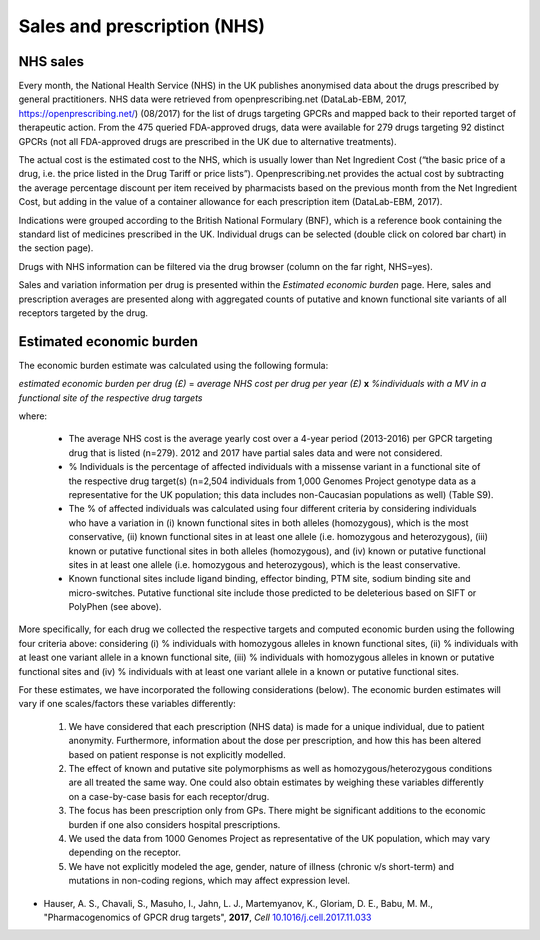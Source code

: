 Sales and prescription (NHS)
============================

NHS sales 
---------

Every month, the National Health Service (NHS) in the UK publishes anonymised data about the drugs prescribed by general practitioners. NHS data were retrieved from openprescribing.net (DataLab-EBM, 2017, https://openprescribing.net/) (08/2017) for the list of drugs targeting GPCRs and mapped back to their reported target of therapeutic action. From the 475 queried FDA-approved drugs, data were available for 279 drugs targeting 92 distinct GPCRs (not all FDA-approved drugs are prescribed in the UK due to alternative treatments).

The actual cost is the estimated cost to the NHS, which is usually lower than Net Ingredient Cost (“the basic price of a drug, i.e. the price listed in the Drug Tariff or price lists”). Openprescribing.net provides the actual cost by subtracting the average percentage discount per item received by pharmacists based on the previous month from the Net Ingredient Cost, but adding in the value of a container allowance for each prescription item (DataLab-EBM, 2017).

Indications were grouped according to the British National Formulary (BNF), which is a reference book containing the standard list of medicines prescribed in the UK. Individual drugs can be selected (double click on colored bar chart) in the section page).

Drugs with NHS information can be filtered via the drug browser (column on the far right, NHS=yes).

Sales and variation information per drug is presented within the *Estimated economic burden* page. Here, sales and prescription averages are presented along with aggregated counts of putative and known functional site variants of all receptors targeted by the drug.

Estimated economic burden
-------------------------

The economic burden estimate was calculated using the following formula:

*estimated economic burden per drug (£)* = *average NHS cost per drug per year (£)* **x** *%individuals with a  MV in a functional site of the respective drug targets*

where:

  * The average NHS cost is the average yearly cost over a 4-year period (2013-2016) per GPCR targeting drug that is listed (n=279). 2012 and 2017 have partial sales data and were not considered. 
  * % Individuals is the percentage of affected individuals with a missense variant in a functional site of the respective drug target(s) (n=2,504 individuals from 1,000 Genomes Project genotype data as a representative for the UK population; this data includes non-Caucasian populations as well) (Table S9). 
  * The % of affected individuals was calculated using four different criteria by considering individuals who have a variation in (i) known functional sites in both alleles (homozygous), which is the most conservative, (ii) known functional sites in at least one allele (i.e. homozygous and heterozygous), (iii) known or putative functional sites in both alleles (homozygous), and (iv) known or putative functional sites in at least one allele (i.e. homozygous and heterozygous), which is the least conservative.
  * Known functional sites include ligand binding, effector binding, PTM site, sodium binding site and micro-switches. Putative functional site include those predicted to be deleterious based on SIFT or PolyPhen (see above). 

More specifically, for each drug we collected the respective targets and computed economic burden using the following four criteria above: considering (i) % individuals with homozygous alleles in known functional sites, (ii) % individuals with at least one variant allele in a known functional site, (iii) % individuals with homozygous alleles in known or putative functional sites and (iv) % individuals with at least one variant allele in a known or putative functional sites. 

For these estimates, we have incorporated the following considerations (below). The economic burden estimates will vary if one scales/factors these variables differently:

	1. We have considered that each prescription (NHS data) is made for a unique individual, due to patient anonymity. Furthermore, information about the dose per prescription, and how this has been altered based on patient response is not explicitly modelled.
	2. The effect of known and putative site polymorphisms as well as homozygous/heterozygous conditions are all treated the same way. One could also obtain estimates by weighing these variables differently on a case-by-case basis for each receptor/drug.
	3. The focus has been prescription only from GPs. There might be significant additions to the economic burden if one also considers hospital prescriptions. 
	4. We used the data from 1000 Genomes Project as representative of the UK population, which may vary depending on the receptor.
	5. We have not explicitly modeled the age, gender, nature of illness (chronic v/s short-term) and mutations in non-coding regions, which may affect expression level.


* Hauser, A. S., Chavali, S., Masuho, I., Jahn, L. J., Martemyanov,  K., Gloriam, D. E., Babu, M. M., "Pharmacogenomics of GPCR drug targets", **2017**, *Cell* `10.1016/j.cell.2017.11.033`_

.. _10.1016/j.cell.2017.11.033: https://dx.doi.org/10.1016/j.cell.2017.11.033
